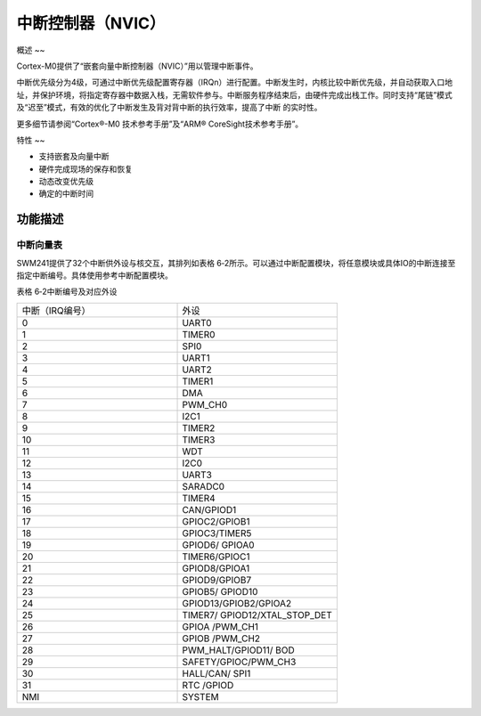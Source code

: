 .. vim: syntax=rst

中断控制器（NVIC）
-------------------------

概述
~~

Cortex-M0提供了“嵌套向量中断控制器（NVIC）”用以管理中断事件。

中断优先级分为4级，可通过中断优先级配置寄存器（IRQn）进行配置。中断发生时，内核比较中断优先级，并自动获取入口地址，并保护环境，将指定寄存器中数据入栈，无需软件参与。中断服务程序结束后，由硬件完成出栈工作。同时支持“尾链”模式及“迟至”模式，有效的优化了中断发生及背对背中断的执行效率，提高了中断
的实时性。

更多细节请参阅“Cortex®-M0 技术参考手册”及“ARM® CoreSight技术参考手册”。

特性
~~

-  支持嵌套及向量中断

-  硬件完成现场的保存和恢复

-  动态改变优先级

-  确定的中断时间

功能描述
~~~~~~~~~~~~~~~~~~~~~~~~

中断向量表
^^^^^^^^^^^^^^^^^^^^^^^

SWM241提供了32个中断供外设与核交互，其排列如表格 6‑2所示。可以通过中断配置模块，将任意模块或具体IO的中断连接至指定中断编号。具体使用参考中断配置模块。

表格 6‑2中断编号及对应外设

.. list-table::
   :widths: 50 50
   :header-rows: 0


   * - 中断（IRQ编号）  
     - 外设

   * - 0
     - UART0

   * - 1
     - TIMER0

   * - 2
     - SPI0

   * - 3
     - UART1

   * - 4
     - UART2

   * - 5
     - TIMER1

   * - 6
     - DMA

   * - 7
     - PWM_CH0

   * - 8
     - I2C1

   * - 9
     - TIMER2

   * - 10
     - TIMER3

   * - 11
     - WDT

   * - 12
     - I2C0

   * - 13
     - UART3

   * - 14
     - SARADC0

   * - 15
     - TIMER4

   * - 16
     - CAN/GPIOD1

   * - 17
     - GPIOC2/GPIOB1

   * - 18
     - GPIOC3/TIMER5

   * - 19
     - GPIOD6/ GPIOA0

   * - 20
     - TIMER6/GPIOC1

   * - 21
     - GPIOD8/GPIOA1

   * - 22
     - GPIOD9/GPIOB7

   * - 23
     - GPIOB5/ GPIOD10

   * - 24
     - GPIOD13/GPIOB2/GPIOA2

   * - 25
     - TIMER7/ GPIOD12/XTAL_STOP_DET

   * - 26
     - GPIOA /PWM_CH1

   * - 27
     - GPIOB /PWM_CH2

   * - 28
     - PWM_HALT/GPIOD11/ BOD

   * - 29
     - SAFETY/GPIOC/PWM_CH3

   * - 30
     - HALL/CAN/ SPI1

   * - 31
     - RTC /GPIOD

   * - NMI
     - SYSTEM

